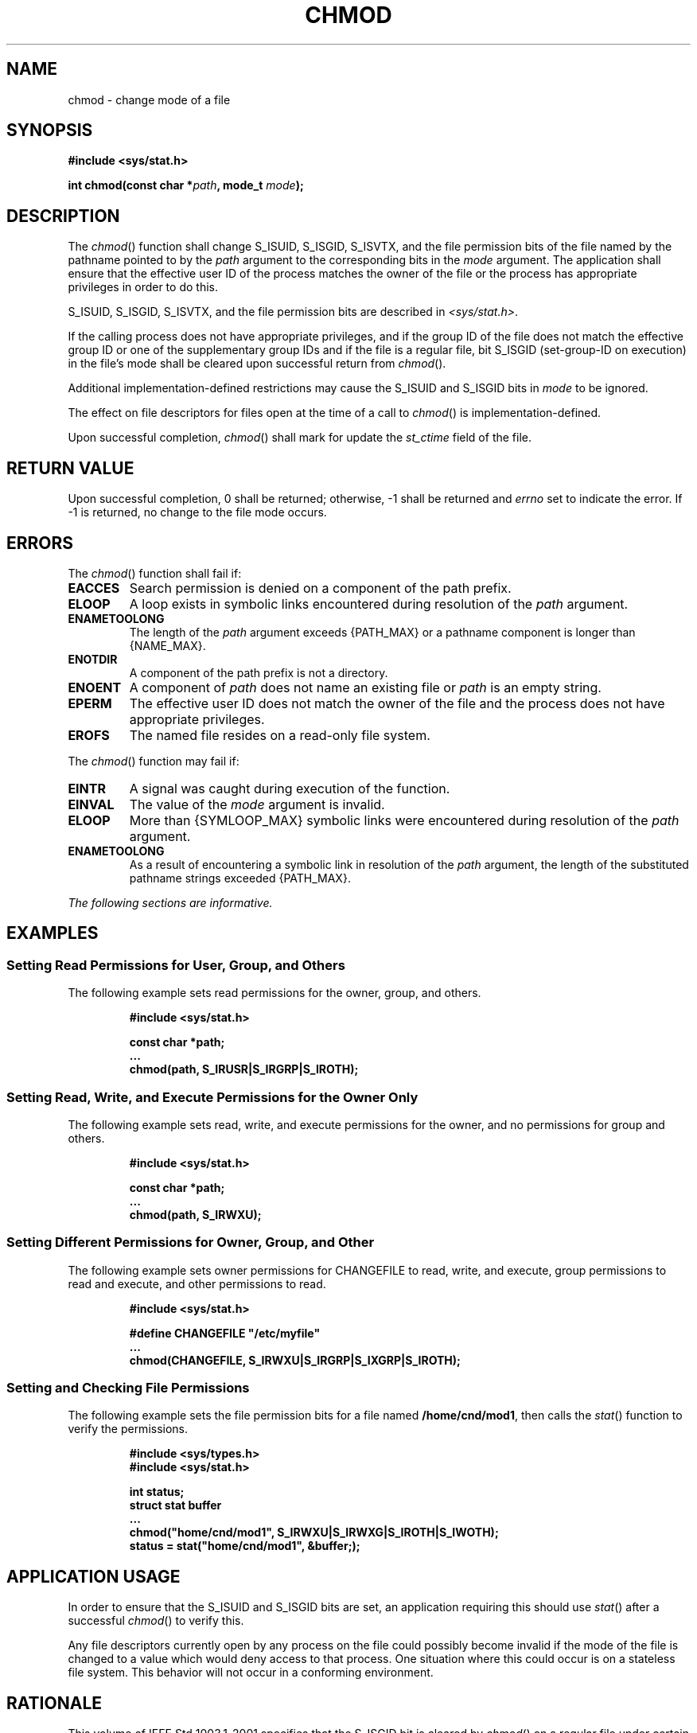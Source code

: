 .\" Copyright (c) 2001-2003 The Open Group, All Rights Reserved 
.TH "CHMOD" 3 2003 "IEEE/The Open Group" "POSIX Programmer's Manual"
.\" chmod 
.SH NAME
chmod \- change mode of a file
.SH SYNOPSIS
.LP
\fB#include <sys/stat.h>
.br
.sp
int chmod(const char *\fP\fIpath\fP\fB, mode_t\fP \fImode\fP\fB);
.br
\fP
.SH DESCRIPTION
.LP
The \fIchmod\fP() function shall change S_ISUID, S_ISGID,  S_ISVTX,
and the file permission bits of the file named by the pathname pointed
to by the \fIpath\fP argument to the
corresponding bits in the \fImode\fP argument. The application shall
ensure that the effective user ID of the process matches the
owner of the file or the process has appropriate privileges in order
to do this.
.LP
S_ISUID, S_ISGID,  S_ISVTX,  and the file permission
bits are described in \fI<sys/stat.h>\fP.
.LP
If the calling process does not have appropriate privileges, and if
the group ID of the file does not match the effective group
ID or one of the supplementary group IDs and if the file is a regular
file, bit S_ISGID (set-group-ID on execution) in the file's
mode shall be cleared upon successful return from \fIchmod\fP().
.LP
Additional implementation-defined restrictions may cause the S_ISUID
and S_ISGID bits in \fImode\fP to be ignored.
.LP
The effect on file descriptors for files open at the time of a call
to \fIchmod\fP() is implementation-defined.
.LP
Upon successful completion, \fIchmod\fP() shall mark for update the
\fIst_ctime\fP field of the file.
.SH RETURN VALUE
.LP
Upon successful completion, 0 shall be returned; otherwise, -1 shall
be returned and \fIerrno\fP set to indicate the error. If
-1 is returned, no change to the file mode occurs.
.SH ERRORS
.LP
The \fIchmod\fP() function shall fail if:
.TP 7
.B EACCES
Search permission is denied on a component of the path prefix.
.TP 7
.B ELOOP
A loop exists in symbolic links encountered during resolution of the
\fIpath\fP argument.
.TP 7
.B ENAMETOOLONG
The length of the \fIpath\fP argument exceeds {PATH_MAX} or a pathname
component is longer than {NAME_MAX}.
.TP 7
.B ENOTDIR
A component of the path prefix is not a directory.
.TP 7
.B ENOENT
A component of \fIpath\fP does not name an existing file or \fIpath\fP
is an empty string.
.TP 7
.B EPERM
The effective user ID does not match the owner of the file and the
process does not have appropriate privileges.
.TP 7
.B EROFS
The named file resides on a read-only file system.
.sp
.LP
The \fIchmod\fP() function may fail if:
.TP 7
.B EINTR
A signal was caught during execution of the function.
.TP 7
.B EINVAL
The value of the \fImode\fP argument is invalid.
.TP 7
.B ELOOP
More than {SYMLOOP_MAX} symbolic links were encountered during resolution
of the \fIpath\fP argument.
.TP 7
.B ENAMETOOLONG
As a result of encountering a symbolic link in resolution of the \fIpath\fP
argument, the length of the substituted pathname
strings exceeded {PATH_MAX}.
.sp
.LP
\fIThe following sections are informative.\fP
.SH EXAMPLES
.SS Setting Read Permissions for User, Group, and Others
.LP
The following example sets read permissions for the owner, group,
and others.
.sp
.RS
.nf

\fB#include <sys/stat.h>
.sp

const char *path;
\&...
chmod(path, S_IRUSR|S_IRGRP|S_IROTH);
\fP
.fi
.RE
.SS Setting Read, Write, and Execute Permissions for the Owner Only
.LP
The following example sets read, write, and execute permissions for
the owner, and no permissions for group and others.
.sp
.RS
.nf

\fB#include <sys/stat.h>
.sp

const char *path;
\&...
chmod(path, S_IRWXU);
\fP
.fi
.RE
.SS Setting Different Permissions for Owner, Group, and Other
.LP
The following example sets owner permissions for CHANGEFILE to read,
write, and execute, group permissions to read and execute,
and other permissions to read.
.sp
.RS
.nf

\fB#include <sys/stat.h>
.sp

#define CHANGEFILE "/etc/myfile"
\&...
chmod(CHANGEFILE, S_IRWXU|S_IRGRP|S_IXGRP|S_IROTH);
\fP
.fi
.RE
.SS Setting and Checking File Permissions
.LP
The following example sets the file permission bits for a file named
\fB/home/cnd/mod1\fP, then calls the \fIstat\fP() function to verify
the permissions.
.sp
.RS
.nf

\fB#include <sys/types.h>
#include <sys/stat.h>
.sp

int status;
struct stat buffer
\&...
chmod("home/cnd/mod1", S_IRWXU|S_IRWXG|S_IROTH|S_IWOTH);
status = stat("home/cnd/mod1", &buffer;);
\fP
.fi
.RE
.SH APPLICATION USAGE
.LP
In order to ensure that the S_ISUID and S_ISGID bits are set, an application
requiring this should use \fIstat\fP() after a successful \fIchmod\fP()
to verify this.
.LP
Any file descriptors currently open by any process on the file could
possibly become invalid if the mode of the file is changed
to a value which would deny access to that process. One situation
where this could occur is on a stateless file system. This
behavior will not occur in a conforming environment.
.SH RATIONALE
.LP
This volume of IEEE\ Std\ 1003.1-2001 specifies that the S_ISGID bit
is cleared by \fIchmod\fP() on a regular file
under certain conditions. This is specified on the assumption that
regular files may be executed, and the system should prevent
users from making executable \fIsetgid\fP() files perform with privileges
that the caller
does not have. On implementations that support execution of other
file types, the S_ISGID bit should be cleared for those file
types under the same circumstances.
.LP
Implementations that use the S_ISUID bit to indicate some other function
(for example, mandatory record locking) on
non-executable files need not clear this bit on writing. They should
clear the bit for executable files and any other cases where
the bit grants special powers to processes that change the file contents.
Similar comments apply to the S_ISGID bit.
.SH FUTURE DIRECTIONS
.LP
None.
.SH SEE ALSO
.LP
\fIchown\fP(), \fImkdir\fP(), \fImkfifo\fP(),
\fIopen\fP(), \fIstat\fP(), \fIstatvfs\fP(), the
Base Definitions volume of IEEE\ Std\ 1003.1-2001, \fI<sys/stat.h>\fP,
\fI<sys/types.h>\fP
.SH COPYRIGHT
Portions of this text are reprinted and reproduced in electronic form
from IEEE Std 1003.1, 2003 Edition, Standard for Information Technology
-- Portable Operating System Interface (POSIX), The Open Group Base
Specifications Issue 6, Copyright (C) 2001-2003 by the Institute of
Electrical and Electronics Engineers, Inc and The Open Group. In the
event of any discrepancy between this version and the original IEEE and
The Open Group Standard, the original IEEE and The Open Group Standard
is the referee document. The original Standard can be obtained online at
http://www.opengroup.org/unix/online.html .
